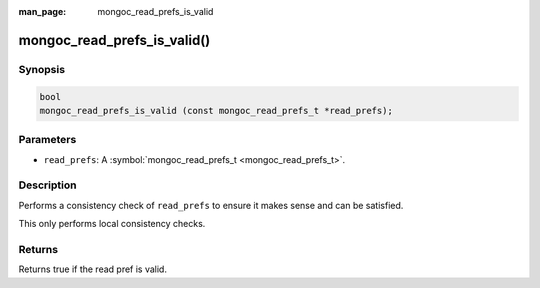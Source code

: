 :man_page: mongoc_read_prefs_is_valid

mongoc_read_prefs_is_valid()
============================

Synopsis
--------

.. code-block:: none

  bool
  mongoc_read_prefs_is_valid (const mongoc_read_prefs_t *read_prefs);

Parameters
----------

* ``read_prefs``: A :symbol:`mongoc_read_prefs_t <mongoc_read_prefs_t>`.

Description
-----------

Performs a consistency check of ``read_prefs`` to ensure it makes sense and can be satisfied.

This only performs local consistency checks.

Returns
-------

Returns true if the read pref is valid.

